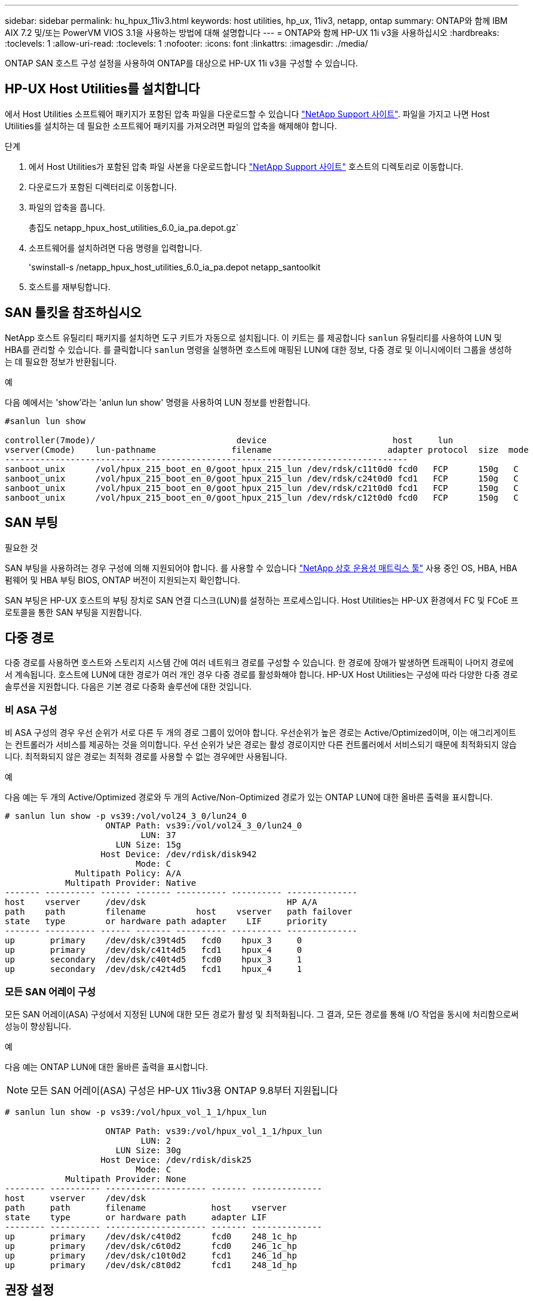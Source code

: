 ---
sidebar: sidebar 
permalink: hu_hpux_11iv3.html 
keywords: host utilities, hp_ux, 11iv3, netapp, ontap 
summary: ONTAP와 함께 IBM AIX 7.2 및/또는 PowerVM VIOS 3.1을 사용하는 방법에 대해 설명합니다 
---
= ONTAP와 함께 HP-UX 11i v3을 사용하십시오
:hardbreaks:
:toclevels: 1
:allow-uri-read: 
:toclevels: 1
:nofooter: 
:icons: font
:linkattrs: 
:imagesdir: ./media/


[role="lead"]
ONTAP SAN 호스트 구성 설정을 사용하여 ONTAP를 대상으로 HP-UX 11i v3을 구성할 수 있습니다.



== HP-UX Host Utilities를 설치합니다

에서 Host Utilities 소프트웨어 패키지가 포함된 압축 파일을 다운로드할 수 있습니다 link:https://mysupport.netapp.com/site/products/all/details/hostutilities/downloads-tab/download/61343/6.0/downloads["NetApp Support 사이트"^]. 파일을 가지고 나면 Host Utilities를 설치하는 데 필요한 소프트웨어 패키지를 가져오려면 파일의 압축을 해제해야 합니다.

.단계
. 에서 Host Utilities가 포함된 압축 파일 사본을 다운로드합니다 link:https://mysupport.netapp.com/site/products/all/details/hostutilities/downloads-tab/download/61343/6.0/downloads["NetApp Support 사이트"^] 호스트의 디렉토리로 이동합니다.
. 다운로드가 포함된 디렉터리로 이동합니다.
. 파일의 압축을 풉니다.
+
총집도 netapp_hpux_host_utilities_6.0_ia_pa.depot.gz`

. 소프트웨어를 설치하려면 다음 명령을 입력합니다.
+
'swinstall-s /netapp_hpux_host_utilities_6.0_ia_pa.depot netapp_santoolkit

. 호스트를 재부팅합니다.




== SAN 툴킷을 참조하십시오

NetApp 호스트 유틸리티 패키지를 설치하면 도구 키트가 자동으로 설치됩니다. 이 키트는 를 제공합니다 `sanlun` 유틸리티를 사용하여 LUN 및 HBA를 관리할 수 있습니다. 를 클릭합니다 `sanlun` 명령을 실행하면 호스트에 매핑된 LUN에 대한 정보, 다중 경로 및 이니시에이터 그룹을 생성하는 데 필요한 정보가 반환됩니다.

.예
다음 예에서는 'show'라는 'anlun lun show' 명령을 사용하여 LUN 정보를 반환합니다.

[listing]
----
#sanlun lun show

controller(7mode)/                            device                         host     lun
vserver(Cmode)    lun-pathname               filename                       adapter protocol  size  mode
--------------------------------------------------------------------------------
sanboot_unix      /vol/hpux_215_boot_en_0/goot_hpux_215_lun /dev/rdsk/c11t0d0 fcd0   FCP      150g   C
sanboot_unix      /vol/hpux_215_boot_en_0/goot_hpux_215_lun /dev/rdsk/c24t0d0 fcd1   FCP      150g   C
sanboot_unix      /vol/hpux_215_boot_en_0/goot_hpux_215_lun /dev/rdsk/c21t0d0 fcd1   FCP      150g   C
sanboot_unix      /vol/hpux_215_boot_en_0/goot_hpux_215_lun /dev/rdsk/c12t0d0 fcd0   FCP      150g   C
----


== SAN 부팅

.필요한 것
SAN 부팅을 사용하려는 경우 구성에 의해 지원되어야 합니다. 를 사용할 수 있습니다 link:https://mysupport.netapp.com/matrix/imt.jsp?components=71102;&solution=1&isHWU&src=IMT["NetApp 상호 운용성 매트릭스 툴"^] 사용 중인 OS, HBA, HBA 펌웨어 및 HBA 부팅 BIOS, ONTAP 버전이 지원되는지 확인합니다.

SAN 부팅은 HP-UX 호스트의 부팅 장치로 SAN 연결 디스크(LUN)를 설정하는 프로세스입니다. Host Utilities는 HP-UX 환경에서 FC 및 FCoE 프로토콜을 통한 SAN 부팅을 지원합니다.



== 다중 경로

다중 경로를 사용하면 호스트와 스토리지 시스템 간에 여러 네트워크 경로를 구성할 수 있습니다. 한 경로에 장애가 발생하면 트래픽이 나머지 경로에서 계속됩니다. 호스트에 LUN에 대한 경로가 여러 개인 경우 다중 경로를 활성화해야 합니다. HP-UX Host Utilities는 구성에 따라 다양한 다중 경로 솔루션을 지원합니다. 다음은 기본 경로 다중화 솔루션에 대한 것입니다.



=== 비 ASA 구성

비 ASA 구성의 경우 우선 순위가 서로 다른 두 개의 경로 그룹이 있어야 합니다. 우선순위가 높은 경로는 Active/Optimized이며, 이는 애그리게이트는 컨트롤러가 서비스를 제공하는 것을 의미합니다. 우선 순위가 낮은 경로는 활성 경로이지만 다른 컨트롤러에서 서비스되기 때문에 최적화되지 않습니다. 최적화되지 않은 경로는 최적화 경로를 사용할 수 없는 경우에만 사용됩니다.

.예
다음 예는 두 개의 Active/Optimized 경로와 두 개의 Active/Non-Optimized 경로가 있는 ONTAP LUN에 대한 올바른 출력을 표시합니다.

[listing]
----
# sanlun lun show -p vs39:/vol/vol24_3_0/lun24_0
                    ONTAP Path: vs39:/vol/vol24_3_0/lun24_0
                           LUN: 37
                      LUN Size: 15g
                   Host Device: /dev/rdisk/disk942
                          Mode: C
              Multipath Policy: A/A
            Multipath Provider: Native
------- ---------- ------ ------- ---------- ---------- --------------
host    vserver     /dev/dsk                            HP A/A
path    path        filename          host    vserver   path failover
state   type        or hardware path adapter    LIF     priority
------- ---------- ------ ------- ---------- ---------- --------------
up       primary    /dev/dsk/c39t4d5   fcd0    hpux_3     0
up       primary    /dev/dsk/c41t4d5   fcd1    hpux_4     0
up       secondary  /dev/dsk/c40t4d5   fcd0    hpux_3     1
up       secondary  /dev/dsk/c42t4d5   fcd1    hpux_4     1
----


=== 모든 SAN 어레이 구성

모든 SAN 어레이(ASA) 구성에서 지정된 LUN에 대한 모든 경로가 활성 및 최적화됩니다. 그 결과, 모든 경로를 통해 I/O 작업을 동시에 처리함으로써 성능이 향상됩니다.

.예
다음 예는 ONTAP LUN에 대한 올바른 출력을 표시합니다.


NOTE: 모든 SAN 어레이(ASA) 구성은 HP-UX 11iv3용 ONTAP 9.8부터 지원됩니다

[listing]
----
# sanlun lun show -p vs39:/vol/hpux_vol_1_1/hpux_lun

                    ONTAP Path: vs39:/vol/hpux_vol_1_1/hpux_lun
                           LUN: 2
                      LUN Size: 30g
                   Host Device: /dev/rdisk/disk25
                          Mode: C
            Multipath Provider: None
-------- ---------- -------------------- ------- --------------
host     vserver    /dev/dsk
path     path       filename             host    vserver
state    type       or hardware path     adapter LIF
-------- ---------- -------------------- ------- --------------
up       primary    /dev/dsk/c4t0d2      fcd0    248_1c_hp
up       primary    /dev/dsk/c6t0d2      fcd0    246_1c_hp
up       primary    /dev/dsk/c10t0d2     fcd1    246_1d_hp
up       primary    /dev/dsk/c8t0d2      fcd1    248_1d_hp
----


== 권장 설정

다음은 HPUX 11i v3 및 NetApp ONTAP LUN에 대한 몇 가지 권장 매개 변수 설정입니다. NetApp은 HP-UX에 대한 기본 설정을 사용합니다.

[cols="2*"]
|===
| 매개 변수 | 기본값을 사용합니다 


| transient_secs | 120 


| leg_mpath_enable | 참 


| 최대_q_깊이 | 8 


| path_fail_secs | 120 


| Load_bal_policy 를 참조하십시오 | round_robin(라운드 로빈 


| Lua_enabled | 참 


| ESD_초 | 30 
|===


== 알려진 문제

HP-UX 11i v3(ONTAP 포함) 릴리즈에는 다음과 같은 알려진 문제가 있습니다.

[cols="4*"]
|===
| NetApp 버그 ID | 제목 | 설명 | 파트너 ID입니다 


| 1447287 | SnapMirror 활성 동기화 구성에서 격리된 마스터 클러스터에 대한 AUFO 이벤트로 인해 HP-UX 호스트가 일시적으로 중단됩니다 | 이 문제는 SnapMirror 액티브 동기화 구성에서 격리된 마스터 클러스터에 계획되지 않은 자동 페일오버(AUFO) 이벤트가 있는 경우 발생합니다. HP-UX 호스트에서 I/O를 재개하는 데 120초 이상 걸릴 수 있지만 이로 인해 I/O 중단 또는 오류 메시지가 발생하지는 않습니다. 이 문제로 인해 1차 클러스터와 2차 클러스터 간의 연결이 끊겼고 1차 클러스터와 중재자 사이의 연결도 손실되기 때문에 이중 이벤트 오류가 발생합니다. 이것은 다른 AUFO 이벤트와 달리 드문 사건으로 간주됩니다. | 해당 없음 


| 1344935 | HP-UX 11.31 호스트가 ASA 설정에서 간헐적으로 경로 상태를 잘못 보고합니다. | ASA 구성과 관련된 경로 보고 문제 | 해당 없음 


| 1306354)를 참조하십시오 | HP-UX LVM 생성 시 블록 크기의 I/O가 1MB 이상으로 전송됩니다 | SCSI 최대 전송 길이 1MB는 ONTAP All SAN 어레이에 적용됩니다. ONTAP All SAN 어레이에 연결할 때 HP-UX 호스트에서 최대 전송 길이를 제한하려면 HP-UX SCSI 서브시스템에서 허용하는 최대 I/O 크기를 1MB로 설정해야 합니다. 자세한 내용은 HP-UX 공급업체 문서를 참조하십시오. | 해당 없음 
|===